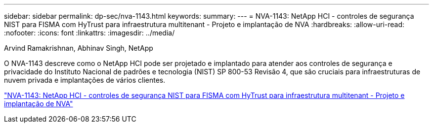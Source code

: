 ---
sidebar: sidebar 
permalink: dp-sec/nva-1143.html 
keywords:  
summary:  
---
= NVA-1143: NetApp HCI - controles de segurança NIST para FISMA com HyTrust para infraestrutura multitenant - Projeto e implantação de NVA
:hardbreaks:
:allow-uri-read: 
:nofooter: 
:icons: font
:linkattrs: 
:imagesdir: ../media/


Arvind Ramakrishnan, Abhinav Singh, NetApp

[role="lead"]
O NVA-1143 descreve como o NetApp HCI pode ser projetado e implantado para atender aos controles de segurança e privacidade do Instituto Nacional de padrões e tecnologia (NIST) SP 800-53 Revisão 4, que são cruciais para infraestruturas de nuvem privada e implantações de vários clientes.

link:https://www.netapp.com/pdf.html?item=/media/17065-nva1143pdf.pdf["NVA-1143: NetApp HCI - controles de segurança NIST para FISMA com HyTrust para infraestrutura multitenant - Projeto e implantação de NVA"^]
